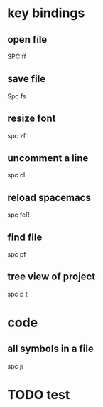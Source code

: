 * key bindings
** open file
   SPC ff
** save file
   Spc fs
** resize font
   spc zf
** uncomment a line
   spc cl
** reload spacemacs 
   spc feR
** find file  
   spc pf
** tree view of project
   spc p t
* code
** all symbols in a file 
   spc ji
* TODO test 
  SCHEDULED: <2020-03-24 Tue>
